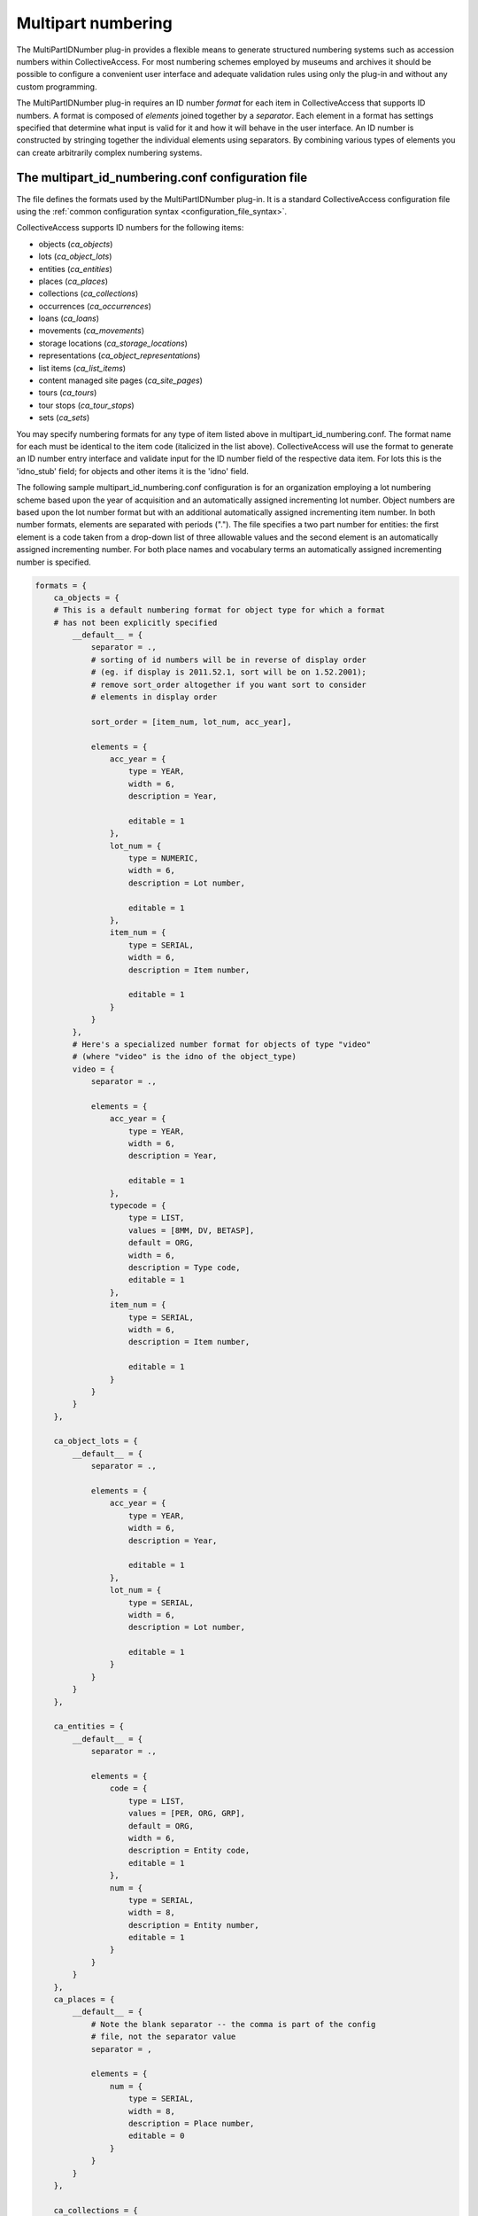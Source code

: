 Multipart numbering
===================

The MultiPartIDNumber plug-in provides a flexible means to generate structured numbering systems such as accession numbers within CollectiveAccess. For most numbering schemes employed by museums and archives it should be possible to configure a convenient user interface and adequate validation rules using only the plug-in and without any custom programming.

The MultiPartIDNumber plug-in requires an ID number *format* for each item in CollectiveAccess that supports ID numbers. A format is composed of *elements* joined together by a *separator*. Each element in a format has settings specified that determine what input is valid for it and how it will behave in the user interface. An ID number is constructed by stringing together the individual elements using separators. By combining various types of elements you can create arbitrarily complex numbering systems.

The multipart_id_numbering.conf configuration file
--------------------------------------------------

The file defines the formats used by the MultiPartIDNumber plug-in. It is a standard CollectiveAccess configuration file using the :ref:`common configuration syntax <configuration_file_syntax>`.

CollectiveAccess supports ID numbers for the following items:

- objects (*ca_objects*)
- lots (*ca_object_lots*)
- entities (*ca_entities*)
- places (*ca_places*)
- collections (*ca_collections*)
- occurrences (*ca_occurrences*)
- loans (*ca_loans*)
- movements (*ca_movements*)
- storage locations (*ca_storage_locations*)
- representations (*ca_object_representations*)
- list items (*ca_list_items*)
- content managed site pages (*ca_site_pages*)
- tours (*ca_tours*)
- tour stops (*ca_tour_stops*)
- sets (*ca_sets*)

You may specify numbering formats for any type of item listed above in multipart_id_numbering.conf. The format name for each must be identical to the item code (italicized in the list above). CollectiveAccess will use the format to generate an ID number entry interface and validate input for the ID number field of the respective data item. For lots this is the 'idno_stub' field; for objects and other items it is the 'idno' field.

The following sample multipart_id_numbering.conf configuration is for an organization employing a lot numbering scheme based upon the year of acquisition and an automatically assigned incrementing lot number. Object numbers are based upon the lot number format but with an additional automatically assigned incrementing item number. In both number formats, elements are separated with periods ("."). The file specifies a two part number for entities: the first element is a code taken from a drop-down list of three allowable values and the second element is an automatically assigned incrementing number. For both place names and vocabulary terms an automatically assigned incrementing number is specified.

.. code-block:: none

    formats = {
        ca_objects = {
        # This is a default numbering format for object type for which a format
        # has not been explicitly specified
            __default__ = {
                separator = .,
                # sorting of id numbers will be in reverse of display order
                # (eg. if display is 2011.52.1, sort will be on 1.52.2001);
                # remove sort_order altogether if you want sort to consider
                # elements in display order

                sort_order = [item_num, lot_num, acc_year],

                elements = {
                    acc_year = {
                        type = YEAR,
                        width = 6,
                        description = Year,

                        editable = 1
                    },
                    lot_num = {
                        type = NUMERIC,
                        width = 6,
                        description = Lot number,

                        editable = 1
                    },
                    item_num = {
                        type = SERIAL,
                        width = 6,
                        description = Item number,

                        editable = 1
                    }
                }
            },
            # Here's a specialized number format for objects of type "video"
            # (where "video" is the idno of the object_type)
            video = {
                separator = .,

                elements = {
                    acc_year = {
                        type = YEAR,
                        width = 6,
                        description = Year,

                        editable = 1
                    },
                    typecode = {
                        type = LIST,
                        values = [8MM, DV, BETASP],
                        default = ORG,
                        width = 6,
                        description = Type code,
                        editable = 1
                    },
                    item_num = {
                        type = SERIAL,
                        width = 6,
                        description = Item number,

                        editable = 1
                    }
                }
            }
        },

        ca_object_lots = {
            __default__ = {
                separator = .,

                elements = {
                    acc_year = {
                        type = YEAR,
                        width = 6,
                        description = Year,

                        editable = 1
                    },
                    lot_num = {
                        type = SERIAL,
                        width = 6,
                        description = Lot number,

                        editable = 1
                    }
                }
            }
        },

        ca_entities = {
            __default__ = {
                separator = .,

                elements = {
                    code = {
                        type = LIST,
                        values = [PER, ORG, GRP],
                        default = ORG,
                        width = 6,
                        description = Entity code,
                        editable = 1
                    },
                    num = {
                        type = SERIAL,
                        width = 8,
                        description = Entity number,
                        editable = 1
                    }
                }
            }
        },
        ca_places = {
            __default__ = {
                # Note the blank separator -- the comma is part of the config
                # file, not the separator value
                separator = ,

                elements = {
                    num = {
                        type = SERIAL,
                        width = 8,
                        description = Place number,
                        editable = 0
                    }
                }
            }
        },

        ca_collections = {
            __default__ = {
                # Note the blank separator -- the comma is part of the config
                # file, not the separator value
                separator = ,

                elements = {
                    num = {
                        type = SERIAL,
                        width = 8,
                        description = Collection number,
                        editable = 0
                    }
                }
            }
        },

        ca_occurrences = {
            __default__ = {
                # Note the blank separator -- the comma is part of the config
                # file, not the separator value
                separator = ,

                elements = {
                    num = {
                        type = SERIAL,
                        width = 8,
                        description = ID number,
                        editable = 0
                    }
                }
            }
        }
    }

All formats in the configuration file are located in an associative list named *formats* The keys of this list are table names for which format are specified. Each table name key has as its value an associative list keyed on type. Use the special *__default__* type to specify a format for use with any type not declared with a specific format. 

Each type key has as its value an associative list specifying the format. The following keys may be placed in the list:

.. csv-table::
   :widths: 12, 32, 12, 12
   :header-rows: 1
   :file: multipartid_conf_general_settings.csv

The keys of the *element* associative list are element names. These names are only used for reference during configuration and to name HTML form elements and are not presented to the user. They should use only alphanumeric characters and underscores. Do not include spaces or punctuation in the names.

The value for each element name in the elements list is another associative list, this one containing a list of settings declaring the characteristics of the element. The most important setting to set for an element is its type which defines the general range of allowable values and user interface behaviors. The plug-in supports the following types:

.. csv-table::
   :widths: 12, 32
   :header-rows: 1
   :file: multipartid_conf_types.csv

Beyond type, there are a number of other settings that can be set for an element. Some are common to all element types and others are specific to certain types.

Settings applicable to all types of elements are:

.. csv-table::
   :widths: 12, 32
   :header-rows: 1
   :file: multipartid_conf_field_settings.csv

Type-specific settings are:

.. csv-table::
   :widths: 12, 12, 32
   :header-rows: 1
   :file: multipartid_conf_setting_options.csv

Problems with SERIAL elements
-----------------------------
To generate unique values for SERIAL elements the plug-in must query your CollectiveAccess database. If the database operation fails you may see the word 'ERR' instead of the expected numeric value. In versions prior to 1.8 the underlying database table and fields used to derive the next number in sequence had to be manually configured for each SERIAL element using the *table*, *field* and *sort_field* settings. If you are running an older version and receive an ERR value verify that the table, field and sort_field element settings are set correctly. 

The automatically issued SERIAL values should always be one more than the largest extant value in your database. If your system is returning values that are less than the maximum 
and you have configured different number formats for different types within the same table, try setting the ``sequence_by_type`` setting for each type, which will cause each type to have its own numeric sequence. By default all types within a table share a single numeric sequence. This is often desirable, but significantly differing numbering formats with a single table can cause the sequence generator to fail. Separating sequences by type can ensure that usable sequences are created within each type.

The sequence number system relies upon sortable versions of formatted identifiers to reliably generate new values in sequence. Incorrect sequence values may be produced if these sortable values are somehow corrupted. To regenerate correct sortable values try the *reloading sort values* option in the administrative *Maintenance* menu or the command line :ref:`caUtils <ca_utils>` command using the *rebuild-sort-values* option. 


Using UUID's as identifiers
-----------------------------
The UUID numbering plug-in offers a simplified unique numbering system using universally unique identifiers (UUID's). UUID's
are 128-bit values expressed as a series of hexadecimal (base-16) numbers. When appropriately generated they are for all practical
purposes unique.

The UUID pluig-in can be enabled on a per-table basis by changing the `<table>_id_numbering_plugin` values in `app.conf` to "UUIDNumber".

The UUID plugin utilizes the `multipart_id_numbering.conf` configuration file, but assumes all formats have a single element of type "FREE". 
If identifier values for existing records have non-UUID values set, the plugin will overwrite these with valid UUID's. To tolerate invalid
UUID values for existing records set the `dont_overwrite_invalid_guid` option in the format element used for the UUID value to a non-zero value. 
(This option is available as of version 2.0)